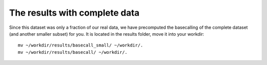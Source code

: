 The results with complete data
------------------------------

Since this dataset was only a fraction of our real data, we have precomputed the basecalling of the complete dataset (and another smaller subset) for you. It is located in the results folder, move it into your workdir::

  mv ~/workdir/results/basecall_small/ ~/workdir/.
  mv ~/workdir/results/basecall/ ~/workdir/.
